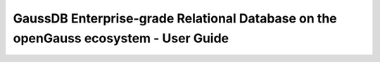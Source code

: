 ====================================================================================
GaussDB Enterprise-grade Relational Database on the openGauss ecosystem - User Guide
====================================================================================


